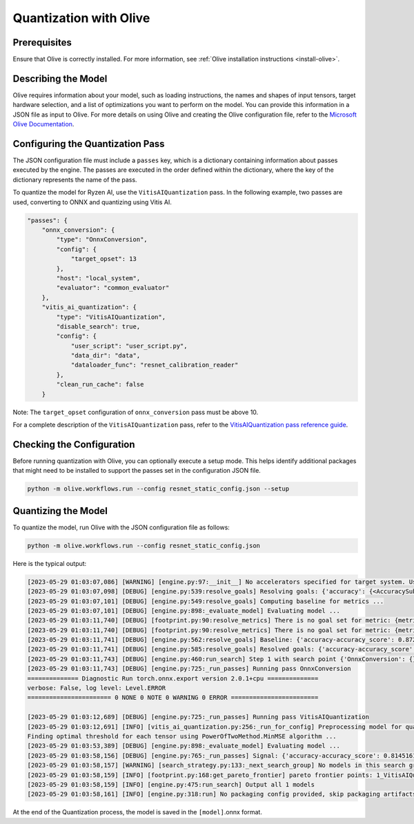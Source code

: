 .. _quantization-with-olive:


##########################
Quantization with Olive
##########################



*************
Prerequisites
*************

Ensure that Olive is correctly installed. For more information, see :ref:`Olive installation instructions <install-olive>`.


********************
Describing the Model 
********************

Olive requires information about your model, such as loading instructions, the names and shapes of input tensors, target hardware selection, and a list of optimizations you want to perform on the model. You can provide this information in a JSON file as input to Olive. For more details on using Olive and creating the Olive configuration file, refer to the `Microsoft Olive Documentation <https://microsoft.github.io/Olive/>`_.


*********************************
Configuring the Quantization Pass
*********************************

The JSON configuration file must include a ``passes`` key, which is a dictionary containing information about passes executed by the engine. The passes are executed in the order defined within the dictionary, where the key of the dictionary represents the name of the pass. 

To quantize the model for Ryzen AI, use the ``VitisAIQuantization`` pass. In the following example, two passes are used, converting to ONNX and quantizing using Vitis AI. 

.. code-block:: 

    "passes": {
        "onnx_conversion": {
            "type": "OnnxConversion",
            "config": {
                "target_opset": 13
            },
            "host": "local_system",
            "evaluator": "common_evaluator"
        },
        "vitis_ai_quantization": {
            "type": "VitisAIQuantization",
            "disable_search": true,
            "config": {
                "user_script": "user_script.py",
                "data_dir": "data",
                "dataloader_func": "resnet_calibration_reader"
            },
            "clean_run_cache": false
        }


Note: The ``target_opset`` configuration of ``onnx_conversion`` pass must be above 10.

For a complete description of the ``VitisAIQuantization`` pass, refer to the `VitisAIQuantization pass reference guide <https://microsoft.github.io/Olive/api/passes.html#vitis-ai-quantization>`_.


**************************
Checking the Configuration
**************************

Before running quantization with Olive, you can optionally execute a setup mode. This helps identify additional packages that might need to be installed to support the passes set in the configuration JSON file.

.. code-block:: 

   python -m olive.workflows.run --config resnet_static_config.json --setup


********************
Quantizing the Model
********************

To quantize the model, run Olive with the JSON configuration file as follows:


.. code-block:: 

   python -m olive.workflows.run --config resnet_static_config.json 


Here is the typical output:

.. code-block::

  [2023-05-29 01:03:07,086] [WARNING] [engine.py:97:__init__] No accelerators specified for target system. Using CPU.
  [2023-05-29 01:03:07,098] [DEBUG] [engine.py:539:resolve_goals] Resolving goals: {'accuracy': {<AccuracySubType.ACCURACY_SCORE: 'accuracy_score'>:     MetricGoal(type='max-degradation', value=0.01)}, 'latency': {'avg': MetricGoal(type='percent-min-improvement', value=20.0)}}
  [2023-05-29 01:03:07,101] [DEBUG] [engine.py:549:resolve_goals] Computing baseline for metrics ...
  [2023-05-29 01:03:07,101] [DEBUG] [engine.py:898:_evaluate_model] Evaluating model ...
  [2023-05-29 01:03:11,740] [DEBUG] [footprint.py:90:resolve_metrics] There is no goal set for metric: {metric_name}.
  [2023-05-29 01:03:11,740] [DEBUG] [footprint.py:90:resolve_metrics] There is no goal set for metric: {metric_name}.
  [2023-05-29 01:03:11,741] [DEBUG] [engine.py:562:resolve_goals] Baseline: {'accuracy-accuracy_score': 0.8729838728904724, 'latency-avg': 31.98742}
  [2023-05-29 01:03:11,741] [DEBUG] [engine.py:585:resolve_goals] Resolved goals: {'accuracy-accuracy_score': 0.8629838728904724, 'latency-avg': 25.589936}
  [2023-05-29 01:03:11,743] [DEBUG] [engine.py:460:run_search] Step 1 with search point {'OnnxConversion': {}, 'VitisAIQuantization': {}} ...
  [2023-05-29 01:03:11,743] [DEBUG] [engine.py:725:_run_passes] Running pass OnnxConversion
  ============== Diagnostic Run torch.onnx.export version 2.0.1+cpu ==============
  verbose: False, log level: Level.ERROR
  ======================= 0 NONE 0 NOTE 0 WARNING 0 ERROR ========================

  [2023-05-29 01:03:12,689] [DEBUG] [engine.py:725:_run_passes] Running pass VitisAIQuantization
  [2023-05-29 01:03:12,691] [INFO] [vitis_ai_quantization.py:256:_run_for_config] Preprocessing model for quantization
  Finding optimal threshold for each tensor using PowerOfTwoMethod.MinMSE algorithm ...
  [2023-05-29 01:03:53,389] [DEBUG] [engine.py:898:_evaluate_model] Evaluating model ...
  [2023-05-29 01:03:58,156] [DEBUG] [engine.py:765:_run_passes] Signal: {'accuracy-accuracy_score': 0.8145161271095276, 'latency-avg': 28.5457}
  [2023-05-29 01:03:58,157] [WARNING] [search_strategy.py:133:_next_search_group] No models in this search group ['OnnxConversion', 'VitisAIQuantization'] met the   goals. Sorting the models without applying goals...
  [2023-05-29 01:03:58,159] [INFO] [footprint.py:168:get_pareto_frontier] pareto frontier points: 1_VitisAIQuantization-0-5eced571581e0d511ed3467faeee47b8-cpu-cpu   {'accuracy-accuracy_score': 0.8145161271095276, 'latency-avg': 28.5457}
  [2023-05-29 01:03:58,159] [INFO] [engine.py:475:run_search] Output all 1 models
  [2023-05-29 01:03:58,161] [INFO] [engine.py:318:run] No packaging config provided, skip packaging artifacts



At the end of the Quantization process, the model is saved in the ``[model]``.onnx format. 

..
  ------------

  #####################################
  License
  #####################################

 Ryzen AI is licensed under `MIT License <https://github.com/amd/ryzen-ai-documentation/blob/main/License>`_ . Refer to the `LICENSE File <https://github.com/amd/ryzen-ai-documentation/blob/main/License>`_ for the full license text and copyright notice.
